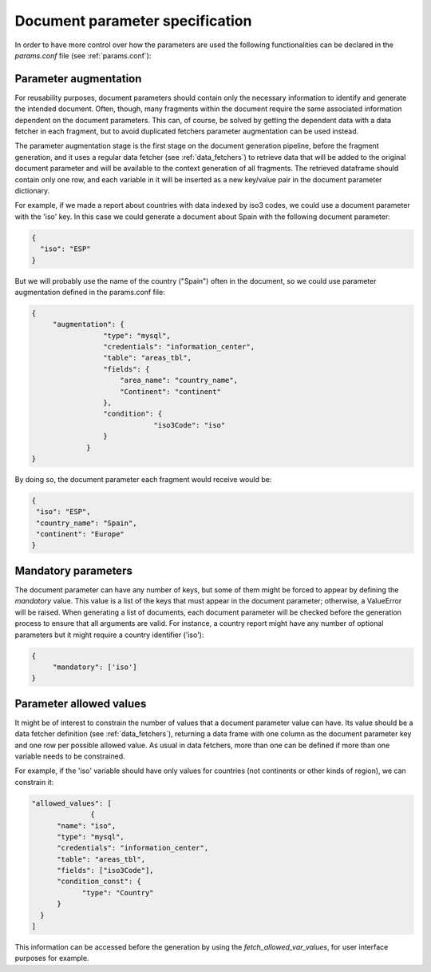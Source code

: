 .. _`parameters_specification`: 

Document parameter specification
================================

In order to have more control over how the parameters are used the following functionalities can be declared in the *params.conf* file (see :ref:`params.conf`):

.. _`parameter_augmentation`: 

Parameter augmentation
**********************

For reusability purposes, document parameters should contain only the necessary information to identify and generate the intended document. Often, though, many fragments within the document require the same associated information dependent on the document parameters. This can, of course,  be solved by getting the dependent data with a data fetcher in each fragment, but to avoid duplicated fetchers parameter augmentation can be used instead.

The parameter augmentation stage is the first stage on the document generation pipeline, before the fragment generation, and it uses a regular data fetcher (see :ref:`data_fetchers`) to retrieve data that will be added to the original document parameter and will be available to the context generation of all fragments. The retrieved dataframe should contain only one row, and each variable in it will be inserted as a new key/value pair in the document parameter dictionary.

For example, if we made a report about countries with data indexed by iso3 codes, we could use a  document parameter with the 'iso' key. In this case we could generate a document about Spain with the following document parameter:

.. code-block:: javascript

  {
    "iso": "ESP"
  }

But we will probably use the name of the country ("Spain") often in the document, so we could use parameter augmentation defined in the params.conf file:

.. code-block:: javascript

   {
	"augmentation": {
                    "type": "mysql",
                    "credentials": "information_center",
                    "table": "areas_tbl",
                    "fields": {
                        "area_name": "country_name",
                        "Continent": "continent"
                    },
                    "condition": {
                                "iso3Code": "iso"
                    }
                }
   }

By doing so, the document parameter each fragment would receive would be:

.. code-block:: javascript

   {
    "iso": "ESP",
    "country_name": "Spain",
    "continent": "Europe"
   }


.. _`parameter_mandatory`: 

Mandatory parameters
********************

The document parameter can have any number of keys, but some of them might be forced to appear by defining the *mandatory* value. This value is a list of the keys that must appear in the document parameter; otherwise, a ValueError will be raised. When generating a list of documents, each document parameter will be checked before the generation process to ensure that all arguments are valid. For instance, a country report might have any number of optional parameters but it might require a country identifier ('iso'):

.. code-block:: javascript

   {
	"mandatory": ['iso']
   }


.. _`parameter_allowed_values`: 

Parameter allowed values
************************

It might be of interest to constrain the number of values that a document parameter value can have. Its value should be a data fetcher definition (see :ref:`data_fetchers`), returning a data frame with one column as the document parameter key and one row per possible allowed value. As usual in data fetchers, more than one can be defined if more than one variable needs to be constrained.

For example, if the 'iso' variable should have only values for countries (not continents or other kinds of region), we can constrain it:

.. code-block:: javascript

  "allowed_values": [
		{
        "name": "iso",
        "type": "mysql",
        "credentials": "information_center",
        "table": "areas_tbl",
        "fields": ["iso3Code"],
        "condition_const": {
              "type": "Country"
        }
    }
  ]

This information can be accessed before the generation by using the *fetch_allowed_var_values*, for user interface purposes for example. 